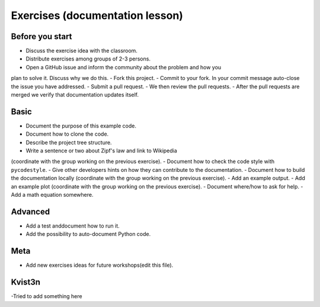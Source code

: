 
Exercises (documentation lesson)
================================

Before you start
----------------

- Discuss the exercise idea with the classroom.
- Distribute exercises among groups of 2-3 persons.
- Open a GitHub issue and inform the community about the problem and how you
plan to solve it. Discuss why we do this.
- Fork this project.
- Commit to your fork. In your commit message auto-close the issue you have addressed.
- Submit a pull request.
- We then review the pull requests.
- After the pull requests are merged we verify that documentation updates itself.


Basic
-----

- Document the purpose of this example code.
- Document how to clone the code.
- Describe the project tree structure.
- Write a sentence or two about Zipf's law and link to Wikipedia
(coordinate with the group working on the previous exercise).
- Document how to check the code style with ``pycodestyle``.
- Give other developers hints on how they can contribute to the documentation.
- Document how to build the documentation locally
(coordinate with the group working on the previous exercise).
- Add an example output.
- Add an example plot
(coordinate with the group working on the previous exercise).
- Document where/how to ask for help.
- Add a math equation somewhere.


Advanced
--------

- Add a test anddocument how to run it.
- Add the possibility to auto-document Python code.


Meta
----

- Add new exercises ideas for future workshops(edit this file).

Kvist3n
------
-Tried to add something here
